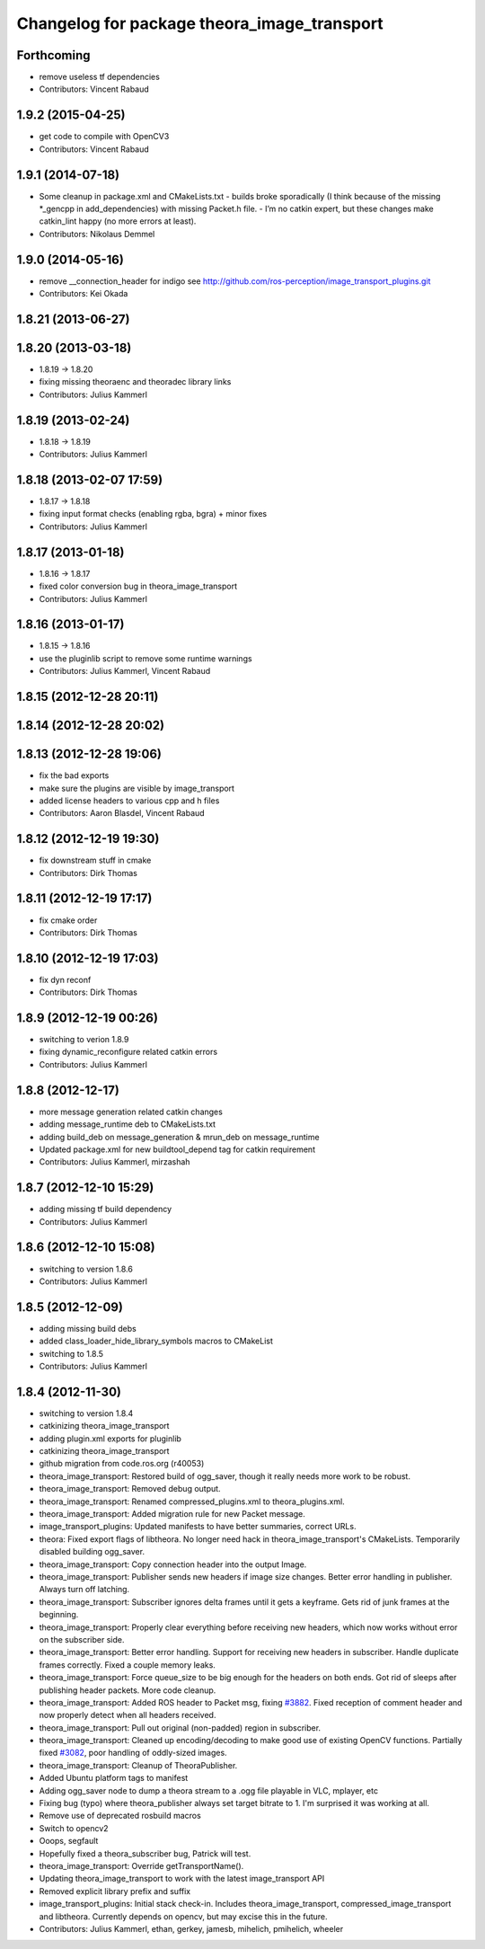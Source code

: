 ^^^^^^^^^^^^^^^^^^^^^^^^^^^^^^^^^^^^^^^^^^^^
Changelog for package theora_image_transport
^^^^^^^^^^^^^^^^^^^^^^^^^^^^^^^^^^^^^^^^^^^^

Forthcoming
-----------
* remove useless tf dependencies
* Contributors: Vincent Rabaud

1.9.2 (2015-04-25)
------------------
* get code to compile with OpenCV3
* Contributors: Vincent Rabaud

1.9.1 (2014-07-18)
------------------
* Some cleanup in package.xml and CMakeLists.txt
  - builds broke sporadically (I think because of the missing *_gencpp in
  add_dependencies) with missing Packet.h file.
  - I’m no catkin expert, but these changes make catkin_lint happy (no
  more errors at least).
* Contributors: Nikolaus Demmel

1.9.0 (2014-05-16)
------------------
* remove __connection_header for indigo see http://github.com/ros-perception/image_transport_plugins.git
* Contributors: Kei Okada

1.8.21 (2013-06-27)
-------------------

1.8.20 (2013-03-18)
-------------------
* 1.8.19 -> 1.8.20
* fixing missing theoraenc and theoradec library links
* Contributors: Julius Kammerl

1.8.19 (2013-02-24)
-------------------
* 1.8.18 -> 1.8.19
* Contributors: Julius Kammerl

1.8.18 (2013-02-07 17:59)
-------------------------
* 1.8.17 -> 1.8.18
* fixing input format checks (enabling rgba, bgra) + minor fixes
* Contributors: Julius Kammerl

1.8.17 (2013-01-18)
-------------------
* 1.8.16 -> 1.8.17
* fixed color conversion bug in theora_image_transport
* Contributors: Julius Kammerl

1.8.16 (2013-01-17)
-------------------
* 1.8.15 -> 1.8.16
* use the pluginlib script to remove some runtime warnings
* Contributors: Julius Kammerl, Vincent Rabaud

1.8.15 (2012-12-28 20:11)
-------------------------

1.8.14 (2012-12-28 20:02)
-------------------------

1.8.13 (2012-12-28 19:06)
-------------------------
* fix the bad exports
* make sure the plugins are visible by image_transport
* added license headers to various cpp and h files
* Contributors: Aaron Blasdel, Vincent Rabaud

1.8.12 (2012-12-19 19:30)
-------------------------
* fix downstream stuff in cmake
* Contributors: Dirk Thomas

1.8.11 (2012-12-19 17:17)
-------------------------
* fix cmake order
* Contributors: Dirk Thomas

1.8.10 (2012-12-19 17:03)
-------------------------
* fix dyn reconf
* Contributors: Dirk Thomas

1.8.9 (2012-12-19 00:26)
------------------------
* switching to verion 1.8.9
* fixing dynamic_reconfigure related catkin errors
* Contributors: Julius Kammerl

1.8.8 (2012-12-17)
------------------
* more message generation related catkin changes
* adding message_runtime deb to CMakeLists.txt
* adding build_deb on message_generation & mrun_deb on message_runtime
* Updated package.xml for new buildtool_depend tag for catkin requirement
* Contributors: Julius Kammerl, mirzashah

1.8.7 (2012-12-10 15:29)
------------------------
* adding missing tf build dependency
* Contributors: Julius Kammerl

1.8.6 (2012-12-10 15:08)
------------------------
* switching to version 1.8.6
* Contributors: Julius Kammerl

1.8.5 (2012-12-09)
------------------
* adding missing build debs
* added class_loader_hide_library_symbols macros to CMakeList
* switching to 1.8.5
* Contributors: Julius Kammerl

1.8.4 (2012-11-30)
------------------
* switching to version 1.8.4
* catkinizing theora_image_transport
* adding plugin.xml exports for pluginlib
* catkinizing theora_image_transport
* github migration from code.ros.org (r40053)
* theora_image_transport: Restored build of ogg_saver, though it really needs more work to be robust.
* theora_image_transport: Removed debug output.
* theora_image_transport: Renamed compressed_plugins.xml to theora_plugins.xml.
* theora_image_transport: Added migration rule for new Packet message.
* image_transport_plugins: Updated manifests to have better summaries, correct URLs.
* theora: Fixed export flags of libtheora. No longer need hack in theora_image_transport's CMakeLists. Temporarily disabled building ogg_saver.
* theora_image_transport: Copy connection header into the output Image.
* theora_image_transport: Publisher sends new headers if image size changes. Better error handling in publisher. Always turn off latching.
* theora_image_transport: Subscriber ignores delta frames until it gets a keyframe. Gets rid of junk frames at the beginning.
* theora_image_transport: Properly clear everything before receiving new headers, which now works without error on the subscriber side.
* theora_image_transport: Better error handling. Support for receiving new headers in subscriber. Handle duplicate frames correctly. Fixed a couple memory leaks.
* theora_image_transport: Force queue_size to be big enough for the headers on both ends. Got rid of sleeps after publishing header packets. More code cleanup.
* theora_image_transport: Added ROS header to Packet msg, fixing `#3882 <https://github.com/ros-perception/image_transport_plugins/issues/3882>`_. Fixed reception of comment header and now properly detect when all headers received.
* theora_image_transport: Pull out original (non-padded) region in subscriber.
* theora_image_transport: Cleaned up encoding/decoding to make good use of existing OpenCV functions. Partially fixed `#3082 <https://github.com/ros-perception/image_transport_plugins/issues/3082>`_, poor handling of oddly-sized images.
* theora_image_transport: Cleanup of TheoraPublisher.
* Added Ubuntu platform tags to manifest
* Adding ogg_saver node to dump a theora stream to a .ogg file playable in VLC, mplayer, etc
* Fixing bug (typo) where theora_publisher always set target bitrate to 1.  I'm surprised it was working at all.
* Remove use of deprecated rosbuild macros
* Switch to opencv2
* Ooops, segfault
* Hopefully fixed a theora_subscriber bug, Patrick will test.
* theora_image_transport: Override getTransportName().
* Updating theora_image_transport to work with the latest image_transport API
* Removed explicit library prefix and suffix
* image_transport_plugins: Initial stack check-in. Includes theora_image_transport, compressed_image_transport and libtheora. Currently depends on opencv, but may excise this in the future.
* Contributors: Julius Kammerl, ethan, gerkey, jamesb, mihelich, pmihelich, wheeler
